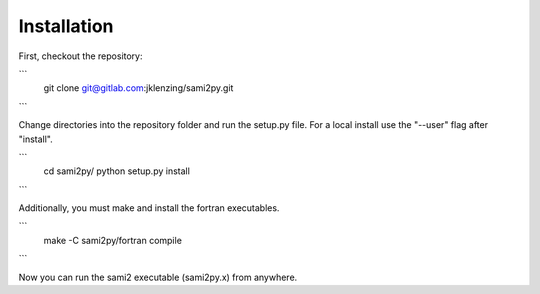 Installation
============

First, checkout the repository:

```
  git clone git@gitlab.com:jklenzing/sami2py.git
```

Change directories into the repository folder and run the setup.py file.  For
a local install use the "--user" flag after "install".

```
  cd sami2py/
  python setup.py install
```

Additionally, you must make and install the fortran executables.

```
  make -C sami2py/fortran compile
```

Now you can run the sami2 executable (sami2py.x) from anywhere.
